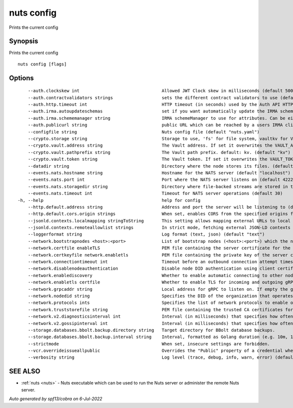 .. _nuts_config:

nuts config
-----------

Prints the current config

Synopsis
~~~~~~~~


Prints the current config

::

  nuts config [flags]

Options
~~~~~~~

::

      --auth.clockskew int                                Allowed JWT Clock skew in milliseconds (default 5000)
      --auth.contractvalidators strings                   sets the different contract validators to use (default [irma,uzi,dummy])
      --auth.http.timeout int                             HTTP timeout (in seconds) used by the Auth API HTTP client (default 30)
      --auth.irma.autoupdateschemas                       set if you want automatically update the IRMA schemas every 60 minutes. (default true)
      --auth.irma.schememanager string                    IRMA schemeManager to use for attributes. Can be either 'pbdf' or 'irma-demo'. (default "pbdf")
      --auth.publicurl string                             public URL which can be reached by a users IRMA client, this should include the scheme and domain: https://example.com. Additional paths should only be added if some sort of url-rewriting is done in a reverse-proxy.
      --configfile string                                 Nuts config file (default "nuts.yaml")
      --crypto.storage string                             Storage to use, 'fs' for file system, vaultkv for Vault KV store, default: fs. (default "fs")
      --crypto.vault.address string                       The Vault address. If set it overwrites the VAULT_ADDR env var.
      --crypto.vault.pathprefix string                    The Vault path prefix. default: kv. (default "kv")
      --crypto.vault.token string                         The Vault token. If set it overwrites the VAULT_TOKEN env var.
      --datadir string                                    Directory where the node stores its files. (default "./data")
      --events.nats.hostname string                       Hostname for the NATS server (default "localhost")
      --events.nats.port int                              Port where the NATS server listens on (default 4222)
      --events.nats.storagedir string                     Directory where file-backed streams are stored in the NATS server
      --events.nats.timeout int                           Timeout for NATS server operations (default 30)
  -h, --help                                              help for config
      --http.default.address string                       Address and port the server will be listening to (default ":1323")
      --http.default.cors.origin strings                  When set, enables CORS from the specified origins for the on default HTTP interface.
      --jsonld.contexts.localmapping stringToString       This setting allows mapping external URLs to local files for e.g. preventing external dependencies. These mappings have precedence over those in remoteallowlist. (default [https://www.w3.org/2018/credentials/v1=assets/contexts/w3c-credentials-v1.ldjson,https://w3c-ccg.github.io/lds-jws2020/contexts/lds-jws2020-v1.json=assets/contexts/lds-jws2020-v1.ldjson,https://schema.org=assets/contexts/schema-org-v13.ldjson,https://nuts.nl/credentials/v1=assets/contexts/nuts.ldjson])
      --jsonld.contexts.remoteallowlist strings           In strict mode, fetching external JSON-LD contexts is not allowed except for context-URLs listed here. (default [https://schema.org,https://www.w3.org/2018/credentials/v1,https://w3c-ccg.github.io/lds-jws2020/contexts/lds-jws2020-v1.json])
      --loggerformat string                               Log format (text, json) (default "text")
      --network.bootstrapnodes <host>:<port>              List of bootstrap nodes (<host>:<port>) which the node initially connect to.
      --network.certfile enableTLS                        PEM file containing the server certificate for the gRPC server. Required when enableTLS is `true`.
      --network.certkeyfile network.enabletls             PEM file containing the private key of the server certificate. Required when network.enabletls is `true`.
      --network.connectiontimeout int                     Timeout before an outbound connection attempt times out (in milliseconds). (default 5000)
      --network.disablenodeauthentication                 Disable node DID authentication using client certificate, causing all node DIDs to be accepted. Unsafe option, only intended for workshops/demo purposes. Not allowed in strict-mode.
      --network.enablediscovery                           Whether to enable automatic connecting to other nodes. (default true)
      --network.enabletls certfile                        Whether to enable TLS for incoming and outgoing gRPC connections. When certfile or `certkeyfile` is specified it defaults to `true`, otherwise `false`. (default true)
      --network.grpcaddr string                           Local address for gRPC to listen on. If empty the gRPC server won't be started and other nodes will not be able to connect to this node (outbound connections can still be made). (default ":5555")
      --network.nodedid string                            Specifies the DID of the organization that operates this node, typically a vendor for EPD software. It is used to identify the node on the network. If the DID document does not exist of is deactivated, the node will not start.
      --network.protocols ints                            Specifies the list of network protocols to enable on the server. They are specified by version (1, 2). If not set, all protocols are enabled.
      --network.truststorefile string                     PEM file containing the trusted CA certificates for authenticating remote gRPC servers.
      --network.v2.diagnosticsinterval int                Interval (in milliseconds) that specifies how often the node should broadcast its diagnostic information to other nodes (specify 0 to disable). (default 5000)
      --network.v2.gossipinterval int                     Interval (in milliseconds) that specifies how often the node should gossip its new hashes to other nodes. (default 5000)
      --storage.databases.bbolt.backup.directory string   Target directory for BBolt database backups.
      --storage.databases.bbolt.backup.interval string    Interval, formatted as Golang duration (e.g. 10m, 1h) at which BBolt database backups will be performed. (default "0")
      --strictmode                                        When set, insecure settings are forbidden.
      --vcr.overrideissueallpublic                        Overrides the "Public" property of a credential when issuing credentials: if set to true, all issued credentials are published as public credentials, regardless of whether they're actually marked as public. (default true)
      --verbosity string                                  Log level (trace, debug, info, warn, error) (default "info")

SEE ALSO
~~~~~~~~

* :ref:`nuts <nuts>` 	 - Nuts executable which can be used to run the Nuts server or administer the remote Nuts server.

*Auto generated by spf13/cobra on 6-Jul-2022*
